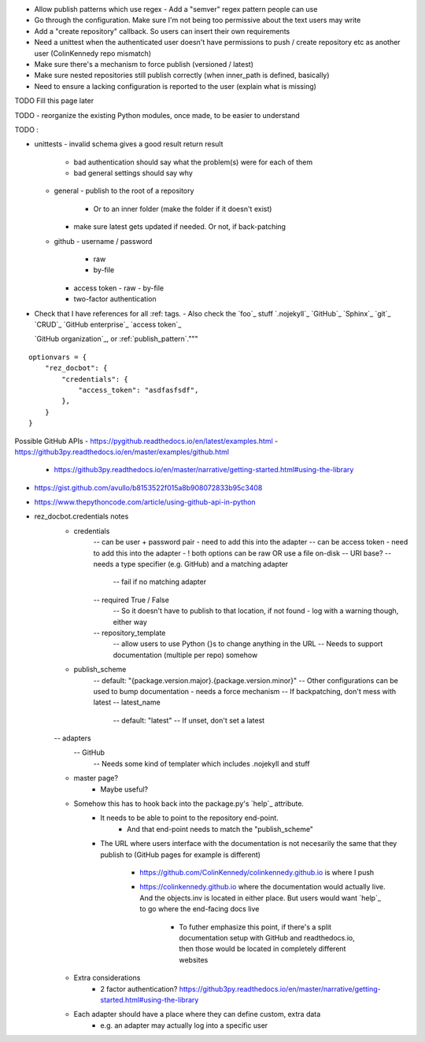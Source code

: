 - Allow publish patterns which use regex
  - Add a "semver" regex pattern people can use
- Go through the configuration. Make sure I'm not being too permissive about the text users may write
- Add a "create repository" callback. So users can insert their own requirements
- Need a unittest when the authenticated user doesn't have permissions to push / create repository etc as another user (ColinKennedy repo mismatch)


- Make sure there's a mechanism to force publish (versioned / latest)

- Make sure nested repositories still publish correctly (when inner_path is defined, basically)
- Need to ensure a lacking configuration is reported to the user (explain what is missing)


TODO Fill this page later

TODO - reorganize the existing Python modules, once made, to be easier to understand

TODO :

- unittests
  - invalid schema gives a good result return result
     - bad authentication should say what the problem(s) were for each of them
     - bad general settings should say why
  - general
    - publish to the root of a repository
      - Or to an inner folder (make the folder if it doesn't exist)
    - make sure latest gets updated if needed. Or not, if back-patching
  - github
    - username / password
      - raw
      - by-file
    - access token
      - raw
      - by-file
    - two-factor authentication

- Check that I have references for all :ref: tags.
  - Also check the `foo`_ stuff
  `.nojekyll`_
  `GitHub`_
  `Sphinx`_
  `git`_
  `CRUD`_
  `GitHub enterprise`_
  `access token`_

  `GitHub organization`_, or
  :ref:`publish_pattern`."""

::

    optionvars = {
        "rez_docbot": {
            "credentials": {
                "access_token": "asdfasfsdf",
            },
        }
    }

Possible GitHub APIs
- https://pygithub.readthedocs.io/en/latest/examples.html
- https://github3py.readthedocs.io/en/master/examples/github.html
   - https://github3py.readthedocs.io/en/master/narrative/getting-started.html#using-the-library
- https://gist.github.com/avullo/b8153522f015a8b908072833b95c3408
- https://www.thepythoncode.com/article/using-github-api-in-python

- rez_docbot.credentials notes
    - credentials
        -- can be user + password pair - need to add this into the adapter
        -- can be access token - need to add this into the adapter
        - ! both options can be raw OR use a file on-disk
        -- URI base?
        -- needs a type specifier (e.g. GitHub) and a matching adapter
            -- fail if no matching adapter
        -- required True / False
            -- So it doesn't have to publish to that location, if not found
            - log with a warning though, either way
        -- repository_template
            -- allow users to use Python {}s to change anything in the URL
            -- Needs to support documentation (multiple per repo) somehow
    - publish_scheme
        -- default: "{package.version.major}.{package.version.minor}"
        -- Other configurations can be used to bump documentation
        - needs a force mechanism
        -- If backpatching, don't mess with latest
        -- latest_name
            -- default: "latest"
            -- If unset, don't set a latest
    -- adapters
        -- GitHub
            -- Needs some kind of templater which includes .nojekyll and stuff
    - master page?
        - Maybe useful?
    - Somehow this has to hook back into the package.py's `help`_ attribute.
        - It needs to be able to point to the repository end-point.
            - And that end-point needs to match the "publish_scheme"
        - The URL where users interface with the documentation is not necesarily
          the same that they publish to (GitHub pages for example is different)
            - https://github.com/ColinKennedy/colinkennedy.github.io is where I push
            - https://colinkennedy.github.io where the documentation would
              actually live. And the objects.inv is located in either place.
              But users would want `help`_ to go where the end-facing docs live
                - To futher emphasize this point, if there's a split
                  documentation setup with GitHub and readthedocs.io, then
                  those would be located in completely different websites
    - Extra considerations
        - 2 factor authentication? https://github3py.readthedocs.io/en/master/narrative/getting-started.html#using-the-library
    - Each adapter should have a place where they can define custom, extra data
        - e.g. an adapter may actually log into a specific user
